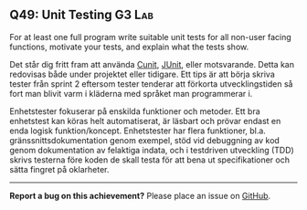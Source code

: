 #+html: <a name="49"></a>
** Q49: Unit Testing                                                 :G3:Lab:

#+BEGIN_SUMMARY
For at least one full program write suitable unit tests for all
non-user facing functions, motivate your tests, and explain what
the tests show.
#+END_SUMMARY

Det står dig fritt fram att använda [[http://cunit.sourceforge.net/example.html][Cunit]], [[http://junit.org][JUnit]], eller
motsvarande. Detta kan redovisas både under projektet eller
tidigare. Ett tips är att börja skriva tester från sprint 2
eftersom tester tenderar att förkorta utvecklingstiden så fort man
blivit varm i kläderna med språket man programmerar i.

Enhetstester fokuserar på enskilda funktioner och metoder. Ett bra
enhetstest kan köras helt automatiserat, är läsbart och prövar
endast en enda logisk funktion/koncept. Enhetstester har flera
funktioner, bl.a. gränssnittsdokumentation genom exempel, stöd vid
debuggning av kod genom dokumentation av felaktiga indata, och i
testdriven utveckling (TDD) skrivs testerna före koden de skall
testa för att bena ut specifikationer och sätta fingret på
oklarheter.



-----

*Report a bug on this achievement?* Please place an issue on [[https://github.com/IOOPM-UU/achievements/issues/new?title=Bug%20in%20achievement%20Q49&body=Please%20describe%20the%20bug,%20comment%20or%20issue%20here&assignee=TobiasWrigstad][GitHub]].
